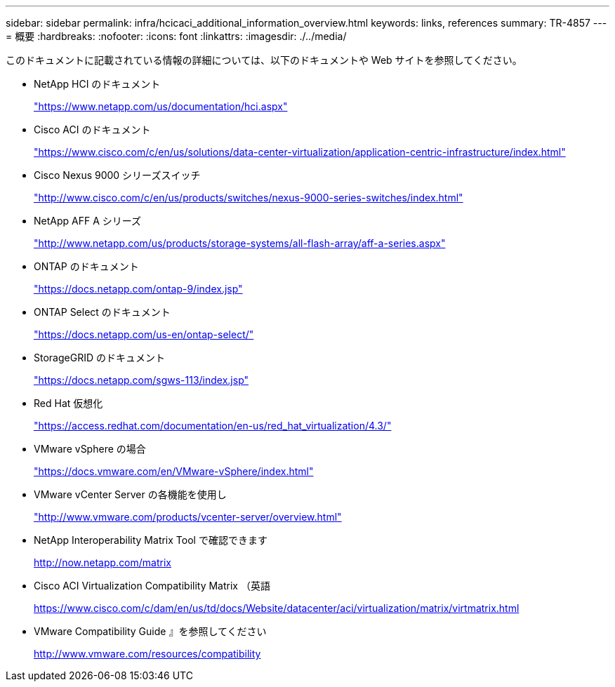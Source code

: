---
sidebar: sidebar 
permalink: infra/hcicaci_additional_information_overview.html 
keywords: links, references 
summary: TR-4857 
---
= 概要
:hardbreaks:
:nofooter: 
:icons: font
:linkattrs: 
:imagesdir: ./../media/


[role="lead"]
このドキュメントに記載されている情報の詳細については、以下のドキュメントや Web サイトを参照してください。

* NetApp HCI のドキュメント
+
https://www.netapp.com/us/documentation/hci.aspx["https://www.netapp.com/us/documentation/hci.aspx"^]

* Cisco ACI のドキュメント
+
https://www.cisco.com/c/en/us/solutions/data-center-virtualization/application-centric-infrastructure/index.html["https://www.cisco.com/c/en/us/solutions/data-center-virtualization/application-centric-infrastructure/index.html"^]

* Cisco Nexus 9000 シリーズスイッチ
+
http://www.cisco.com/c/en/us/products/switches/nexus-9000-series-switches/index.html["http://www.cisco.com/c/en/us/products/switches/nexus-9000-series-switches/index.html"^]

* NetApp AFF A シリーズ
+
http://www.netapp.com/us/products/storage-systems/all-flash-array/aff-a-series.aspx["http://www.netapp.com/us/products/storage-systems/all-flash-array/aff-a-series.aspx"^]

* ONTAP のドキュメント
+
https://docs.netapp.com/ontap-9/index.jsp["https://docs.netapp.com/ontap-9/index.jsp"^]

* ONTAP Select のドキュメント
+
https://docs.netapp.com/us-en/ontap-select/["https://docs.netapp.com/us-en/ontap-select/"^]

* StorageGRID のドキュメント
+
https://docs.netapp.com/sgws-113/index.jsp["https://docs.netapp.com/sgws-113/index.jsp"^]

* Red Hat 仮想化
+
https://access.redhat.com/documentation/en-us/red_hat_virtualization/4.3/["https://access.redhat.com/documentation/en-us/red_hat_virtualization/4.3/"^]

* VMware vSphere の場合
+
https://docs.vmware.com/en/VMware-vSphere/index.html["https://docs.vmware.com/en/VMware-vSphere/index.html"^]

* VMware vCenter Server の各機能を使用し
+
http://www.vmware.com/products/vcenter-server/overview.html["http://www.vmware.com/products/vcenter-server/overview.html"^]

* NetApp Interoperability Matrix Tool で確認できます
+
http://now.netapp.com/matrix[]

* Cisco ACI Virtualization Compatibility Matrix （英語
+
https://www.cisco.com/c/dam/en/us/td/docs/Website/datacenter/aci/virtualization/matrix/virtmatrix.html[]

* VMware Compatibility Guide 』を参照してください
+
http://www.vmware.com/resources/compatibility[]


